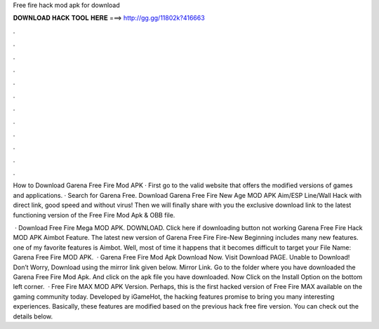 Free fire hack mod apk for download



𝐃𝐎𝐖𝐍𝐋𝐎𝐀𝐃 𝐇𝐀𝐂𝐊 𝐓𝐎𝐎𝐋 𝐇𝐄𝐑𝐄 ===> http://gg.gg/11802k?416663



.



.



.



.



.



.



.



.



.



.



.



.

How to Download Garena Free Fire Mod APK · First go to the valid website that offers the modified versions of games and applications. · Search for Garena Free. Download Garena Free Fire New Age MOD APK Aim/ESP Line/Wall Hack with direct link, good speed and without virus! Then we will finally share with you the exclusive download link to the latest functioning version of the Free Fire Mod Apk & OBB file.

 · Download Free Fire Mega MOD APK. DOWNLOAD. Click here if downloading button not working Garena Free Fire Hack MOD APK Aimbot Feature. The latest new version of Garena Free Fire Fire-New Beginning includes many new features. one of my favorite features is Aimbot. Well, most of time it happens that it becomes difficult to target your File Name: Garena Free Fire MOD APK.  · Garena Free Fire Mod Apk Download Now. Visit Download PAGE. Unable to Download! Don’t Worry, Download using the mirror link given below. Mirror Link. Go to the folder where you have downloaded the Garena Free Fire Mod Apk. And click on the apk file you have downloaded. Now Click on the Install Option on the bottom left corner.  · Free Fire MAX MOD APK Version. Perhaps, this is the first hacked version of Free Fire MAX available on the gaming community today. Developed by iGameHot, the hacking features promise to bring you many interesting experiences. Basically, these features are modified based on the previous hack free fire version. You can check out the details below.
